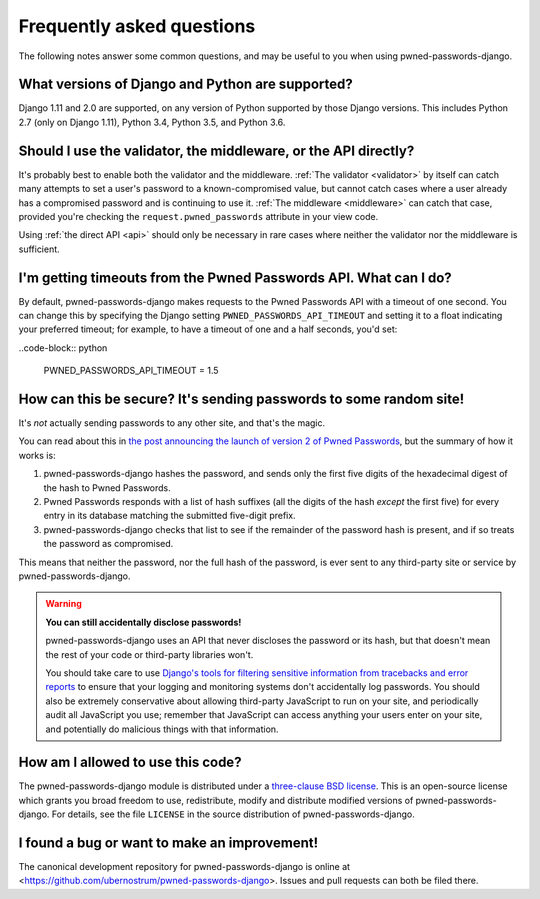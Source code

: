 .. _faq:

Frequently asked questions
==========================

The following notes answer some common questions, and may be useful to
you when using pwned-passwords-django.


What versions of Django and Python are supported?
-------------------------------------------------

Django 1.11 and 2.0 are supported, on any version of Python supported
by those Django versions. This includes Python 2.7 (only on Django
1.11), Python 3.4, Python 3.5, and Python 3.6.


Should I use the validator, the middleware, or the API directly?
----------------------------------------------------------------

It's probably best to enable both the validator and the
middleware. :ref:`The validator <validator>` by itself can catch many
attempts to set a user's password to a known-compromised value, but
cannot catch cases where a user already has a compromised password and
is continuing to use it. :ref:`The middleware <middleware>` can catch
that case, provided you're checking the ``request.pwned_passwords``
attribute in your view code.

Using :ref:`the direct API <api>` should only be necessary in rare
cases where neither the validator nor the middleware is
sufficient.


I'm getting timeouts from the Pwned Passwords API. What can I do?
-----------------------------------------------------------------

By default, pwned-passwords-django makes requests to the Pwned
Passwords API with a timeout of one second. You can change this by
specifying the Django setting ``PWNED_PASSWORDS_API_TIMEOUT`` and
setting it to a float indicating your preferred timeout; for example,
to have a timeout of one and a half seconds, you'd set:

..code-block:: python

  PWNED_PASSWORDS_API_TIMEOUT = 1.5


How can this be secure? It's sending passwords to some random site!
-------------------------------------------------------------------

It's *not* actually sending passwords to any other site, and that's
the magic.

You can read about this in `the post announcing the launch of version
2 of Pwned Passwords
<https://www.troyhunt.com/ive-just-launched-pwned-passwords-version-2/>`_,
but the summary of how it works is:

1. pwned-passwords-django hashes the password, and sends only the first
   five digits of the hexadecimal digest of the hash to Pwned Passwords.

2. Pwned Passwords responds with a list of hash suffixes (all the
   digits of the hash *except* the first five) for every entry in its
   database matching the submitted five-digit prefix.

3. pwned-passwords-django checks that list to see if the remainder of
   the password hash is present, and if so treats the password as
   compromised.

This means that neither the password, nor the full hash of the
password, is ever sent to any third-party site or service by
pwned-passwords-django.

.. warning:: **You can still accidentally disclose passwords!**

   pwned-passwords-django uses an API that never discloses the
   password or its hash, but that doesn't mean the rest of your code
   or third-party libraries won't.

   You should take care to use `Django's tools for filtering sensitive
   information from tracebacks and error reports
   <https://docs.djangoproject.com/en/2.0/howto/error-reporting/#filtering-sensitive-information>`_
   to ensure that your logging and monitoring systems don't
   accidentally log passwords. You should also be extremely
   conservative about allowing third-party JavaScript to run on your
   site, and periodically audit all JavaScript you use; remember that
   JavaScript can access anything your users enter on your site, and
   potentially do malicious things with that information.


How am I allowed to use this code?
----------------------------------

The pwned-passwords-django module is distributed under a `three-clause
BSD license <http://opensource.org/licenses/BSD-3-Clause>`_. This is
an open-source license which grants you broad freedom to use,
redistribute, modify and distribute modified versions of
pwned-passwords-django. For details, see the file ``LICENSE`` in the
source distribution of pwned-passwords-django.

.. _three-clause BSD license: http://opensource.org/licenses/BSD-3-Clause


I found a bug or want to make an improvement!
---------------------------------------------

The canonical development repository for pwned-passwords-django is
online at
<https://github.com/ubernostrum/pwned-passwords-django>. Issues and
pull requests can both be filed there.
